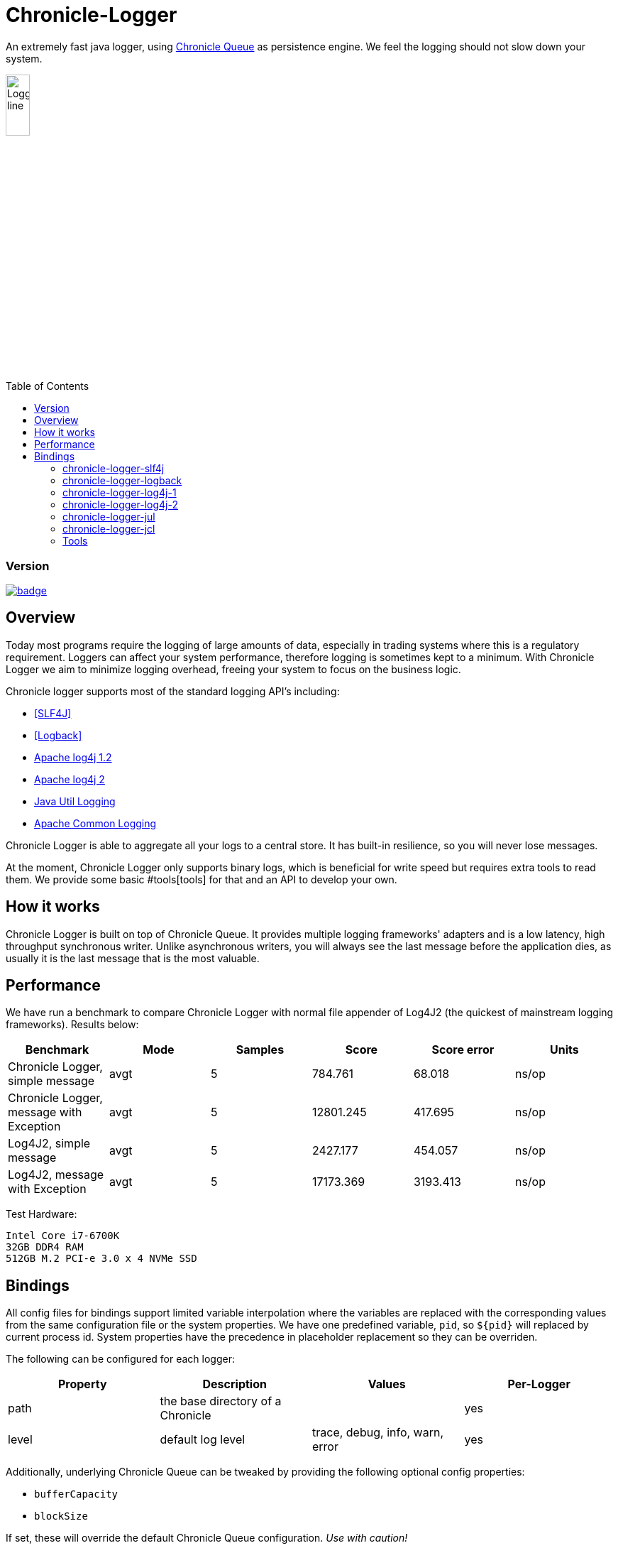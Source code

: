 = Chronicle-Logger
:toc: manual
:toc-placement: preamble

An extremely fast java logger, using https://github.com/OpenHFT/Chronicle-Queue[Chronicle Queue] 
as persistence engine. We feel the logging should not slow down your system.

image::images/Logger_line.png[width=20%]

=== Version

[#image-maven]
[caption="", link=https://maven-badges.herokuapp.com/maven-central/net.openhft/chronicle-logger]
image::https://maven-badges.herokuapp.com/maven-central/net.openhft/chronicle-logger/badge.svg[]

== Overview

Today most programs require the logging of large amounts of data, especially in trading systems where this is a 
regulatory requirement. Loggers can affect your system performance, therefore logging is sometimes kept to a minimum.
With Chronicle Logger we aim to minimize logging overhead, freeing your system to focus on the business logic.

Chronicle logger supports most of the standard logging API’s including: 

* <<SLF4J>>
* <<Logback>>
* <<log4j-1, Apache log4j 1.2>>
* <<log4j-2, Apache log4j 2>>
* <<jul, Java Util Logging>>
* <<jcl, Apache Common Logging>>

Chronicle Logger is able to aggregate all your logs to a central store. It has built-in resilience, so you will never
lose messages.

At the moment, Chronicle Logger only supports binary logs, which is beneficial for write speed but requires extra tools
to read them. We provide some basic #tools[tools] for that and an API to develop your own.

== How it works

Chronicle Logger is built on top of Chronicle Queue. It provides multiple logging frameworks' adapters and is a low latency,
high throughput synchronous writer. Unlike asynchronous writers, you will always see the last message before
the application dies, as usually it is the last message that is the most valuable.

== Performance

We have run a benchmark to compare Chronicle Logger with normal file appender of Log4J2 (the quickest of mainstream
logging frameworks). Results below:

|===
|*Benchmark*                           |*Mode*|*Samples*|*Score*|*Score error*|*Units*

|Chronicle Logger, simple message        |  avgt  |   5       |784.761  |  68.018       | ns/op
|Chronicle Logger, message with Exception|  avgt  |   5       |12801.245|  417.695      | ns/op
|Log4J2, simple message                  |  avgt  |   5       |2427.177 |  454.057      | ns/op
|Log4J2, message with Exception          |  avgt  |   5       |17173.369|  3193.413     | ns/op
|===

Test Hardware:
[source]
----
Intel Core i7-6700K
32GB DDR4 RAM
512GB M.2 PCI-e 3.0 x 4 NVMe SSD
----

== Bindings

All config files for bindings support limited variable interpolation where the variables are replaced with the 
corresponding values from the same configuration file or the system properties. We have one predefined variable, `pid`,
so `${pid}`  will replaced by current process id. System properties have the precedence in placeholder replacement 
so they can be overriden.

The following can be configured for each logger:

|===
| *Property* | *Description*                          | *Values*                       | *Per-Logger*

| path          | the base directory of a Chronicle        |                                  | yes
| level         | default log level                        | trace, debug, info, warn, error  | yes
|===

Additionally, underlying Chronicle Queue can be tweaked by providing the following optional config properties:

* `bufferCapacity`
* `blockSize`

If set, these will override the default Chronicle Queue configuration. _Use with caution!_

*Please Note*

  * Loggers are not hierarchically grouped so `my.domain.package.MyClass1` and `my.domain` are two distinct entities.
  * The `path` is used to track the underlying Chronicle Queue so having two loggers configured with the same `path` is unsupported

=== chronicle-logger-slf4j
anchor:SLF4J[]

The chronicle-logger-slf4j is an implementation of SLF4J API > 1.7.x.

To configure this sl4j binding you need to specify the location of a properties files (file-system or classpath) 
via system properties:

[source]
----
-Dchronicle.logger.properties=${pathToYourPropertiesFile}
----

Alternatively, you could use one of the default locations: `chronicle-logger.properties` 
or `config/chronicle-logger.properties` located in the classpath.

The default configuration is build using properties with `chronicle.logger.root` as prefix but you can also set 
per-logger settings i.e. `chronicle.logger.L1.*`

==== Config Example

[source, properties]
----
# shared properties
chronicle.base                        = ${java.io.tmpdir}/chronicle-logs/${pid}

# logger : default
chronicle.logger.root.path            = ${slf4j.chronicle.base}/main
chronicle.logger.root.level           = debug

# optional tweaks
chronicle.logger.root.cfg.bufferCapacity = 128
chronicle.logger.root.cfg.blockSize      = 256

# logger : L1
chronicle.logger.L1.path              = ${slf4j.chronicle.base}/L1
chronicle.logger.L1.level             = info
----

=== chronicle-logger-logback
anchor:Logback[]

The chronicle-logger-logback module provides appender for Logback: `net.openhft.chronicle.logger.logback.ChronicleAppender`

==== Config Example
  
[source, xml]
----
<appender name  = "ChronicleAppender"
        class = "net.openhft.chronicle.logger.logback.ChronicleAppender">
  
  <!-- Path used by the underlying ChronicleQueue -->
  <path>${java.io.tmpdir}/ChronicleAppender</path>

  <!--
  Configure the underlying ChronicleQueue tweaks
  -->
  <chronicleConfig>
      <blockSize>128</blockSize>
  </chronicleConfig>
</appender>
----

=== chronicle-logger-log4j-1
anchor:log4j-1[]

We provide log4j1 appender `net.openhft.chronicle.logger.log4j1.ChronicleAppender`

==== Config Example

[source, xml]
----
<!DOCTYPE log4j:configuration SYSTEM "log4j.dtd">
<log4j:configuration xmlns:log4j='http://jakarta.apache.org/log4j/'>

    <!-- ******************************************************************* -->
    <!--                                                                     -->
    <!-- ******************************************************************* -->

    <appender name  = "CHRONICLE"
              class = "net.openhft.chronicle.logger.log4j1.ChronicleAppender">
        <param name="path" value="${java.io.tmpdir}/chronicle-log4j1/chronicle"/>
    </appender>

    <!-- ******************************************************************* -->
    <!-- STDOUT                                                              -->
    <!-- ******************************************************************* -->

    <appender name  = "STDOUT"
              class = "org.apache.log4j.ConsoleAppender">
        <layout class="org.apache.log4j.PatternLayout">
            <param name="ConversionPattern" value="%-4r [%t] %-5p %c %x - %m%n" />
        </layout>
    </appender>

    <!-- ******************************************************************* -->
    <!--                                                                     -->
    <!-- ******************************************************************* -->

    <logger name="chronicle" additivity="false">
        <level value="trace"/>
        <appender-ref ref="CHRONICLE"/>
    </logger>

    <!-- ******************************************************************* -->
    <!--                                                                     -->
    <!-- ******************************************************************* -->

    <logger name="net.openhft" additivity="false">
        <level value="warn"/>
        <appender-ref ref="STDOUT"/>
    </logger>

    <!-- ******************************************************************* -->
    <!--                                                                     -->
    <!-- ******************************************************************* -->

    <root>
        <level value="debug" />
        <appender-ref ref="STDOUT" />
    </root>

</log4j:configuration>
----

=== chronicle-logger-log4j-2
anchor:log4j-2[]

Use `<Chronicle/>` element in `<appenders/>` to create Chronicle appender. Optional `<chronicleCfg/>` element can be
used to tweak underlying Chronicle Queue.

==== Config Example

[source, xml]
----
<?xml version="1.0" encoding="UTF-8"?>
<configuration packages="net.openhft.chronicle.logger,net.openhft.chronicle.logger.log4j2">

    <!-- ******************************************************************* -->
    <!-- APPENDERS                                                           -->
    <!-- ******************************************************************* -->

    <appenders>

        <Console name="STDOUT" target="SYSTEM_OUT">
            <PatternLayout pattern="[CHRONOLOGY] [%-5p] %c - %m%n%throwable{none}"/>
        </Console>

        <Chronicle name="CHRONICLE">
            <path>${sys:java.io.tmpdir}/chronicle-log4j2/binary-chronicle</path>
            <chronicleCfg>
                <blockSize>128</blockSize>
                <bufferCapacity>256</bufferCapacity>
            </chronicleCfg>
        </Chronicle>

    </appenders>

    <!-- ******************************************************************* -->
    <!-- LOGGERS                                                             -->
    <!-- ******************************************************************* -->

    <loggers>

        <root level="all">
            <appender-ref ref="STDOUT"/>
        </root>

        <logger name="chronicle" level="trace" additivity="false">
            <appender-ref ref="CHRONICLE"/>
        </logger>

        <!-- *************************************************************** -->
        <!--                                                                 -->
        <!-- *************************************************************** -->

        <logger name="net.openhft" level="warn"/>

    </loggers>

</configuration>
----

=== chronicle-logger-jul
anchor:jul[]

Use `net.openhft.chronicle.logger.jul.ChronicleHandler` as a handler

==== Config Example

[source, properties]
----
handlers=java.util.logging.ConsoleHandler, net.openhft.chronicle.logger.jul.ChronicleHandler

.level=ALL

java.util.logging.ConsoleHandler.level=ALL
java.util.logging.ConsoleHandler.formatter=java.util.logging.SimpleFormatter

net.openhft.level=WARNING
net.openhft.handlers=java.util.logging.ConsoleHandler

net.openhft.chronicle.logger.jul.ChronicleHandler.path = ${java.io.tmpdir}/chronicle-jul
net.openhft.chronicle.logger.jul.ChronicleHandler.level = ALL

chronicle.level=INFO
chronicle.handlers=net.openhft.chronicle.logger.jul.ChronicleHandler
chronicle.useParentHandlers=false
----

=== chronicle-logger-jcl
anchor:jcl[]

Similar to slf4j, to configure this binding you need to specify the location of a properties files (file-system or classpath) 
via system properties:
[source]
----
-Dchronicle.logger.properties=${pathToYourPropertiesFile}
----

Alternatively, you could use one of the default locations: `chronicle-logger.properties` 
or `config/chronicle-logger.properties` located in the classpath.

==== Config Example

[source, properties]
----
chronicle.logger.base             = ${java.io.tmpdir}/chronicle-jcl
chronicle.logger.root.path        = ${chronicle.logger.base}/root
chronicle.logger.root.level       = debug

# logger : Logger1
chronicle.logger.logger_1.path    = ${chronicle.logger.base}/logger_1
chronicle.logger.logger_1.level   = info
----

=== Tools

* `net.openhft.chronicle.logger.tools.ChroniCat` - tool to dump log contents to STDOUT
[source]
---
ChroniCat [-w <wireType>] <path>
    <wireType> - wire format, default BINARY_LIGHT
    <path>     - base path of Chronicle Logs storage

mvn exec:java -Dexec.mainClass="net.openhft.chronicle.logger.tools.ChroniCat" -Dexec.args="..."
---

* `net.openhft.chronicle.logger.tools.ChroniTail` - same as ChroniCat but waits for more data, similar to *nix `tail` utility

[source]
----
ChroniTail [-w <wireType>] <path>
    <wireType> - wire format, default BINARY_LIGHT
    <path>     - base path of Chronicle Logs storage

mvn exec:java -Dexec.mainClass="net.openhft.chronicle.logger.tools.ChroniTail" -Dexec.args="..."
----

* We also provide generic interface to interact with logs, `net.openhft.chronicle.logger.tools.ChronicleLogReader`,
allowing arbitrary operations with decoded log lines. Please refer to javadocs.

  


